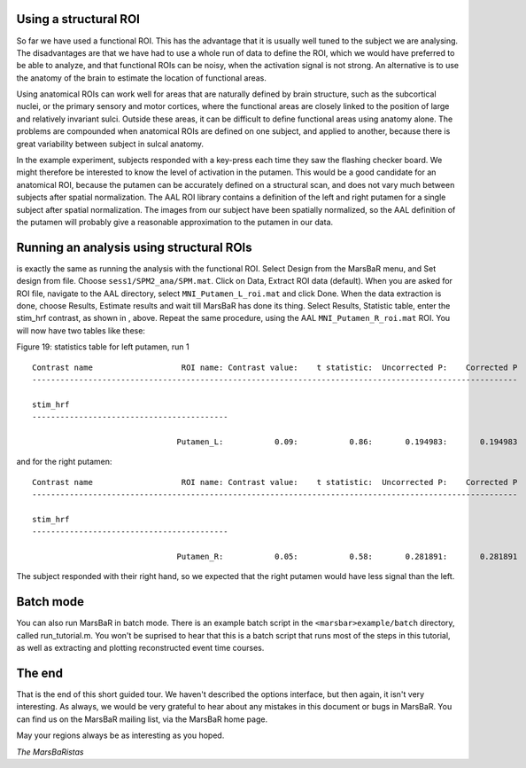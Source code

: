 
Using a structural ROI
----------------------

So far we have used a functional ROI. This has the advantage that it is
usually well tuned to the subject we are analysing. The disadvantages are that
we have had to use a whole run of data to define the ROI, which we would have
preferred to be able to analyze, and that functional ROIs can be noisy, when
the activation signal is not strong. An alternative is to use the anatomy of
the brain to estimate the location of functional areas.

Using anatomical ROIs can work well for areas that are naturally defined by
brain structure, such as the subcortical nuclei, or the primary sensory and
motor cortices, where the functional areas are closely linked to the position
of large and relatively invariant sulci. Outside these areas, it can be
difficult to define functional areas using anatomy alone. The problems are
compounded when anatomical ROIs are defined on one subject, and applied to
another, because there is great variability between subject in sulcal anatomy.

In the example experiment, subjects responded with a key-press each time they
saw the flashing checker board. We might therefore be interested to know the
level of activation in the putamen.  This would be a good candidate for an
anatomical ROI, because the putamen can be accurately defined on a structural
scan, and does not vary much between subjects after spatial normalization. The
AAL ROI library contains a definition of the left and right putamen for a
single subject after spatial normalization. The images from our subject have
been spatially normalized, so the AAL definition of the putamen will probably
give a reasonable approximation to the putamen in our data.

Running an analysis using structural ROIs
-----------------------------------------

is exactly the same as running the analysis with the functional
ROI. Select Design from the MarsBaR menu, and Set design from
file. Choose ``sess1/SPM2_ana/SPM.mat``.  Click on Data, Extract ROI
data (default). When you are asked for ROI file, navigate to the AAL
directory, select ``MNI_Putamen_L_roi.mat`` and click Done. When the
data extraction is done, choose Results, Estimate results and wait till
MarsBaR has done its thing. Select Results, Statistic table, enter the
stim_hrf contrast, as shown in , above.  Repeat the same procedure,
using the AAL ``MNI_Putamen_R_roi.mat`` ROI. You will now have two
tables like these:

Figure 19: statistics table for left putamen, run 1

::

   Contrast name                   ROI name: Contrast value:    t statistic:  Uncorrected P:    Corrected P
   --------------------------------------------------------------------------------------------------------

   stim_hrf
   ------------------------------------------

                                  Putamen_L:           0.09:           0.86:       0.194983:       0.194983

and for the right putamen:

::

   Contrast name                   ROI name: Contrast value:    t statistic:  Uncorrected P:    Corrected P
   --------------------------------------------------------------------------------------------------------

   stim_hrf
   ------------------------------------------

                                  Putamen_R:           0.05:           0.58:       0.281891:       0.281891

The subject responded with their right hand, so we expected that the right
putamen would have less signal than the left.

Batch mode
----------

You can also run MarsBaR in batch mode. There is an example batch script in
the ``<marsbar>example/batch`` directory, called run_tutorial.m. You won't be
suprised to hear that this is a batch script that runs most of the steps in
this tutorial, as well as extracting and plotting reconstructed event time
courses.

The end
-------

That is the end of this short guided tour. We haven't described the options
interface, but then again, it isn't very interesting. As always, we would be
very grateful to hear about any mistakes in this document or bugs in MarsBaR.
You can find us on the MarsBaR mailing list, via the MarsBaR home page.

May your regions always be as interesting as you hoped.

*The MarsBaRistas*


